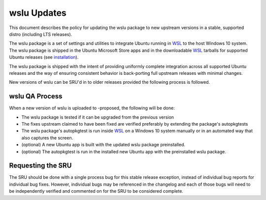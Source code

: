 .. _reference-exception-wslu-Updates:

wslu Updates
============

This document describes the policy for updating the wslu package to new
upstream versions in a stable, supported distro (including LTS
releases).

The wslu package is a set of settings and utilities to integrate Ubuntu
running in `WSL <https://wiki.ubuntu.com/WSL>`__ to the host Windows 10 system. The wslu package
is shipped in the Ubuntu Microsoft Store apps and in the downloadable
`WSL <https://wiki.ubuntu.com/WSL>`__ tarballs for supported Ubuntu releases (see
`installation <https://wiki.ubuntu.com/WSL#Installing_Ubuntu>`__).

The wslu package is shipped with the intent of providing uniformly
complete integration across all supported Ubuntu releases and the way of
ensuring consistent behavior is back-porting full upstream releases with
minimal changes.

New versions of wslu can be SRU'd in to older releases provided the
following process is followed.

.. _qa_process:

wslu QA Process
---------------

When a new version of wslu is uploaded to -proposed, the following will
be done:

-  The wslu package is tested if it can be upgraded from the previous
   version
-  The fixes upstream claimed to have been fixed are verified preferably
   by extending the package's autopkgtests
-  The wslu package's autopkgtest is run inside `WSL <https://wiki.ubuntu.com/WSL>`__ on a
   Windows 10 system manually or in an automated way that also captures
   the screen.
-  (optional) A new Ubuntu app is built with the updated wslu package
   preinstalled.
-  (optional) The autopkgtest is run in the installed new Ubuntu app
   with the preinstalled wslu package.

.. _requesting_the_sru:

Requesting the SRU
------------------

The SRU should be done with a single process bug for this stable release
exception, instead of individual bug reports for individual bug fixes.
However, individual bugs may be referenced in the changelog and each of
those bugs will need to be independently verified and commented on for
the SRU to be considered complete.
